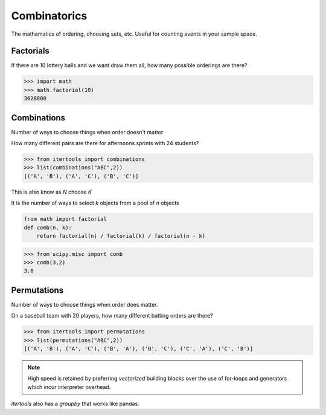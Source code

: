 .. probability lecture


Combinatorics
====================

The mathematics of ordering, choosing sets, etc. Useful for counting events in your sample space.

Factorials
--------------

If there are 10 lottery balls and we want draw them all, how many possible orderings are there?

>>> import math
>>> math.factorial(10)
3628800

Combinations
----------------

Number of ways to choose things when order doesn't matter

How many different pairs are there for afternoons sprints with 24 students?

>>> from itertools import combinations
>>> list(combinations("ABC",2))
[('A', 'B'), ('A', 'C'), ('B', 'C')]

This is also know as `N` choose `K`

It is the number of ways to select `k` objects from a pool of `n` objects

.. code-block:: python

   from math import factorial		
   def comb(n, k):
       return factorial(n) / factorial(k) / factorial(n - k)

>>> from scipy.misc import comb
>>> comb(3,2)
3.0

Permutations
----------------

Number of ways to choose things when order does matter.

On a baseball team with 20 players, how many different batting orders are there?

>>> from itertools import permutations
>>> list(permutations("ABC",2))
[('A', 'B'), ('A', 'C'), ('B', 'A'), ('B', 'C'), ('C', 'A'), ('C', 'B')]

.. note:: High speed is retained by preferring `vectorized` building blocks over the use of for-loops and generators which incur interpreter overhead.
   
`itertools` also has a `groupby` that works like pandas.

